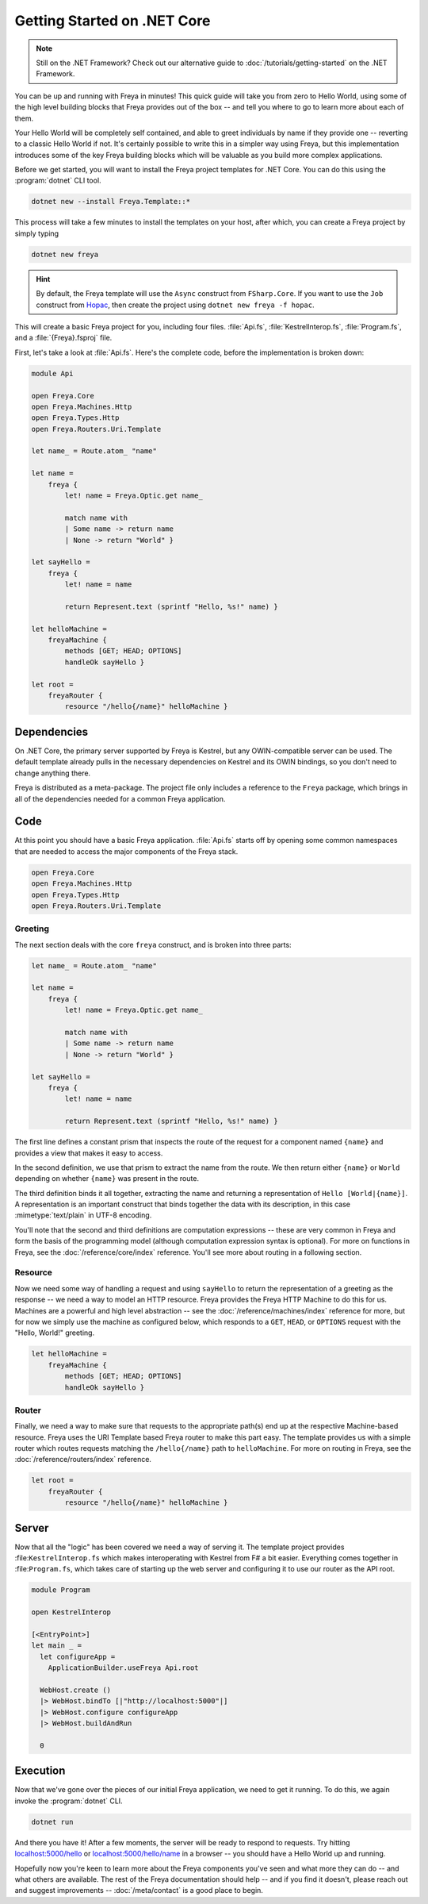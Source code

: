 Getting Started on .NET Core
============================

.. note::

    Still on the .NET Framework? Check out our alternative guide to :doc:`/tutorials/getting-started` on the .NET Framework.

You can be up and running with Freya in minutes! This quick guide will take you
from zero to Hello World, using some of the high level building blocks that
Freya provides out of the box -- and tell you where to go to learn more about
each of them.

Your Hello World will be completely self contained, and able to greet
individuals by name if they provide one -- reverting to a classic Hello World if
not. It's certainly possible to write this in a simpler way using Freya, but
this implementation introduces some of the key Freya building blocks which will
be valuable as you build more complex applications.

Before we get started, you will want to install the Freya project templates for
.NET Core. You can do this using the :program:`dotnet` CLI tool.

.. code-block:: shell

    dotnet new --install Freya.Template::*

This process will take a few minutes to install the templates on your host,
after which, you can create a Freya project by simply typing

.. code-block:: shell

    dotnet new freya

.. hint::

    By default, the Freya template will use the ``Async`` construct from ``FSharp.Core``. If you want to use the ``Job`` construct from `Hopac <https://hopac.github.io/Hopac/Hopac.html>`_, then create the project using ``dotnet new freya -f hopac``.

This will create a basic Freya project for you, including four files. :file:`Api.fs`,
:file:`KestrelInterop.fs`, :file:`Program.fs`, and a :file:`{Freya}.fsproj` file.

First, let's take a look at :file:`Api.fs`. Here's the complete code,
before the implementation is broken down:

.. code-block:: fsharp

    module Api

    open Freya.Core
    open Freya.Machines.Http
    open Freya.Types.Http
    open Freya.Routers.Uri.Template

    let name_ = Route.atom_ "name"

    let name =
        freya {
            let! name = Freya.Optic.get name_

            match name with
            | Some name -> return name
            | None -> return "World" }

    let sayHello =
        freya {
            let! name = name

            return Represent.text (sprintf "Hello, %s!" name) }

    let helloMachine =
        freyaMachine {
            methods [GET; HEAD; OPTIONS]
            handleOk sayHello }

    let root =
        freyaRouter {
            resource "/hello{/name}" helloMachine }

Dependencies
------------

On .NET Core, the primary server supported by Freya is Kestrel, but any OWIN-compatible server can be used. The default template already pulls in the necessary dependencies on Kestrel and its OWIN bindings, so you don't need to change anything there.

Freya is distributed as a meta-package. The project file only includes a reference to the ``Freya`` package, which brings in all of the dependencies needed for a common Freya application.

Code
----

At this point you should have a basic Freya application. :file:`Api.fs` starts off by opening some common namespaces that are needed to access the major components of the Freya stack.

.. code-block:: fsharp

   open Freya.Core
   open Freya.Machines.Http
   open Freya.Types.Http
   open Freya.Routers.Uri.Template

Greeting
^^^^^^^^

The next section deals with the core ``freya`` construct, and is broken into three parts:

.. code-block:: fsharp

    let name_ = Route.atom_ "name"

    let name =
        freya {
            let! name = Freya.Optic.get name_

            match name with
            | Some name -> return name
            | None -> return "World" }

    let sayHello =
        freya {
            let! name = name

            return Represent.text (sprintf "Hello, %s!" name) }

The first line defines a constant prism that inspects the route of the request for a component named ``{name}`` and provides a view that makes it easy to access.

In the second definition, we use that prism to extract the name from the route. We then return either ``{name}`` or ``World`` depending on whether ``{name}`` was present in the route.

The third definition binds it all together, extracting the name and returning a representation of ``Hello [World|{name}]``. A representation is an important construct that binds together the data with its description, in this case :mimetype:`text/plain` in UTF-8 encoding.

You'll note that the second and third definitions are computation expressions -- these are very common in Freya and form the basis of the programming model (although computation expression syntax is optional). For more on functions in Freya, see the :doc:`/reference/core/index` reference. You'll see more about routing in a following section.

Resource
^^^^^^^^

Now we need some way of handling a request and using ``sayHello`` to return the representation of a greeting as the response -- we need a way to model an HTTP resource. Freya provides the Freya HTTP Machine to do this for us. Machines are a powerful and high level abstraction -- see the :doc:`/reference/machines/index` reference for more, but for now we simply use the machine as configured below, which responds to a ``GET``, ``HEAD``, or ``OPTIONS`` request with the "Hello, World!" greeting.

.. code-block:: fsharp

    let helloMachine =
        freyaMachine {
            methods [GET; HEAD; OPTIONS]
            handleOk sayHello }

Router
^^^^^^

Finally, we need a way to make sure that requests to the appropriate path(s) end up at the respective Machine-based resource. Freya uses the URI Template based Freya router to make this part easy. The template provides us with a simple router which routes requests matching the ``/hello{/name}`` path to ``helloMachine``. For more on routing in Freya, see the :doc:`/reference/routers/index` reference.

.. code-block:: fsharp

    let root =
        freyaRouter {
            resource "/hello{/name}" helloMachine }

Server
------

Now that all the "logic" has been covered we need a way of serving it. The template project provides :file:``KestrelInterop.fs`` which makes interoperating with Kestrel from F# a bit easier. Everything comes together in :file:``Program.fs``, which takes care of starting up the web server and configuring it to use our router as the API root.

.. code-block:: fsharp

    module Program

    open KestrelInterop

    [<EntryPoint>]
    let main _ =
      let configureApp =
        ApplicationBuilder.useFreya Api.root

      WebHost.create ()
      |> WebHost.bindTo [|"http://localhost:5000"|]
      |> WebHost.configure configureApp
      |> WebHost.buildAndRun

      0

Execution
---------

Now that we've gone over the pieces of our initial Freya application, we need to get it running. To do this, we again invoke the :program:`dotnet` CLI.

.. code-block:: shell

    dotnet run

And there you have it! After a few moments, the server will be ready to respond to requests. Try hitting `localhost:5000/hello <http://localhost:5000/hello>`_ or `localhost:5000/hello/name <http://localhost:5000/hello/name>`_ in a browser -- you should have a Hello World up and running.

Hopefully now you're keen to learn more about the Freya components you've seen and what more they can do -- and what others are available. The rest of the Freya documentation should help -- and if you find it doesn't, please reach out and suggest improvements -- :doc:`/meta/contact` is a good place to begin.
